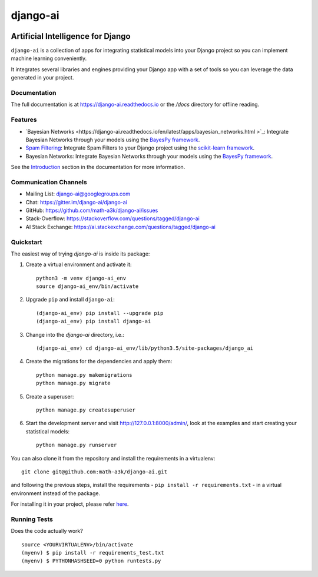 =========
django-ai
=========

.. image:: https://badge.fury.io/py/django-ai.svg
    :target: https://badge.fury.io/py/django-ai

.. image:: https://travis-ci.org/math-a3k/django-ai.svg?branch=master
    :target: https://travis-ci.org/math-a3k/django-ai

.. image:: https://codecov.io/gh/math-a3k/django-ai/branch/master/graph/badge.svg
    :target: https://codecov.io/gh/math-a3k/django-ai

Artificial Intelligence for Django
==================================

``django-ai`` is a collection of apps for integrating statistical models into your
Django project so you can implement machine learning conveniently.

It integrates several libraries and engines providing your Django app with a set of 
tools so you can leverage the data generated in your project. 

.. image:: http://django-ai.readthedocs.io/en/latest/_images/django_ai.jpg
    :target: https://django-ai.readthedocs.io/en/latest/introduction.html

Documentation
-------------

The full documentation is at https://django-ai.readthedocs.io or the `/docs` directory for offline reading.

Features
--------

* `Bayesian Networks <https://django-ai.readthedocs.io/en/latest/apps/bayesian_networks.html    >`_: Integrate Bayesian Networks through your models using the `BayesPy framework <http://bayespy.org/>`_.
* `Spam Filtering <https://django-ai.readthedocs.io/en/latest/apps/spam_filtering.html>`_: Integrate Spam Filters to your Django project using the `scikit-learn framework <http://scikit-learn.org>`_.

* Bayesian Networks: Integrate Bayesian Networks through your models using the `BayesPy framework <http://bayespy.org/>`_.

See the `Introduction <https://django-ai.readthedocs.io/en/latest/introduction.html>`_ section in the documentation for more information.

Communication Channels
----------------------

* Mailing List: django-ai@googlegroups.com
* Chat: https://gitter.im/django-ai/django-ai
* GitHub: https://github.com/math-a3k/django-ai/issues
* Stack-Overflow: https://stackoverflow.com/questions/tagged/django-ai
* AI Stack Exchange: https://ai.stackexchange.com/questions/tagged/django-ai

Quickstart
----------

The easiest way of trying `django-ai` is inside its package:

1. Create a virtual environment and activate it::
    
    python3 -m venv django-ai_env
    source django-ai_env/bin/activate

2. Upgrade ``pip`` and install ``django-ai``::
    
    (django-ai_env) pip install --upgrade pip
    (django-ai_env) pip install django-ai

3. Change into the `django-ai` directory, i.e.::

    (django-ai_env) cd django-ai_env/lib/python3.5/site-packages/django_ai

4. Create the migrations for the dependencies and apply them::
    
    python manage.py makemigrations
    python manage.py migrate

5. Create a superuser::
    
    python manage.py createsuperuser

6. Start the development server and visit http://127.0.0.1:8000/admin/, look at the examples and start creating your statistical models::

    python manage.py runserver

You can also clone it from the repository and install the requirements in a virtualenv::

    git clone git@github.com:math-a3k/django-ai.git

and following the previous steps, install the requirements - ``pip install -r requirements.txt`` - in a virtual environment instead of the package.

For installing it in your project, please refer `here <https://django-ai.readthedocs.io/en/latest/installation.html>`_.


Running Tests
-------------

Does the code actually work?

::

    source <YOURVIRTUALENV>/bin/activate
    (myenv) $ pip install -r requirements_test.txt
    (myenv) $ PYTHONHASHSEED=0 python runtests.py
